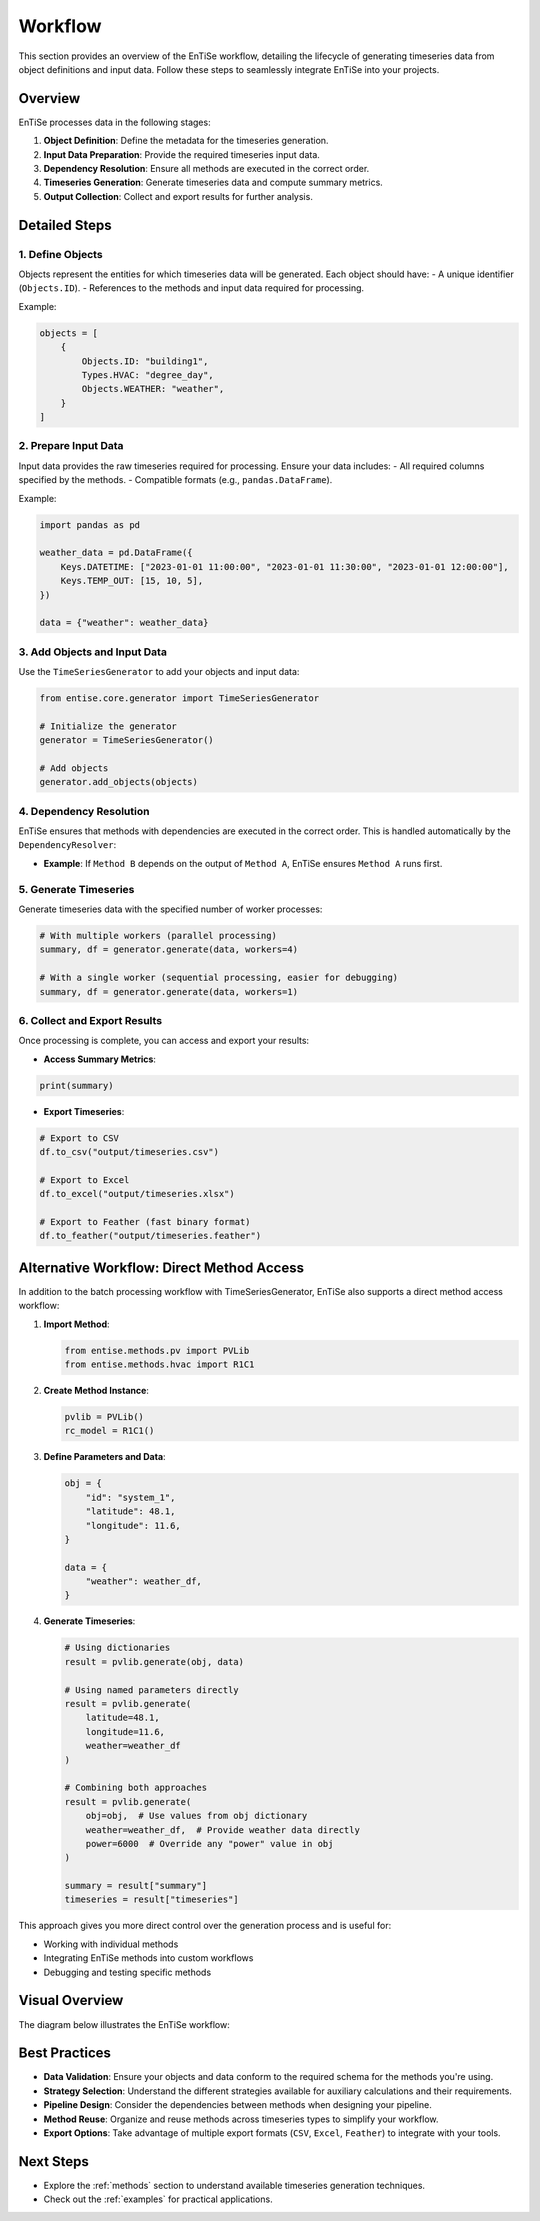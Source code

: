 .. _workflow:

Workflow
========

This section provides an overview of the EnTiSe workflow, detailing the lifecycle of generating timeseries data from object definitions and input data. Follow these steps to seamlessly integrate EnTiSe into your projects.

Overview
--------

EnTiSe processes data in the following stages:

1. **Object Definition**: Define the metadata for the timeseries generation.
2. **Input Data Preparation**: Provide the required timeseries input data.
3. **Dependency Resolution**: Ensure all methods are executed in the correct order.
4. **Timeseries Generation**: Generate timeseries data and compute summary metrics.
5. **Output Collection**: Collect and export results for further analysis.

Detailed Steps
--------------

1. Define Objects
~~~~~~~~~~~~~~~~~

Objects represent the entities for which timeseries data will be generated. Each object should have:
- A unique identifier (``Objects.ID``).
- References to the methods and input data required for processing.

Example:

.. code-block:: python

    objects = [
        {
            Objects.ID: "building1",
            Types.HVAC: "degree_day",
            Objects.WEATHER: "weather",
        }
    ]

2. Prepare Input Data
~~~~~~~~~~~~~~~~~~~~~

Input data provides the raw timeseries required for processing. Ensure your data includes:
- All required columns specified by the methods.
- Compatible formats (e.g., ``pandas.DataFrame``).

Example:

.. code-block:: python

    import pandas as pd

    weather_data = pd.DataFrame({
        Keys.DATETIME: ["2023-01-01 11:00:00", "2023-01-01 11:30:00", "2023-01-01 12:00:00"],
        Keys.TEMP_OUT: [15, 10, 5],
    })

    data = {"weather": weather_data}

3. Add Objects and Input Data
~~~~~~~~~~~~~~~~~~~~~~~~~~~~~

Use the ``TimeSeriesGenerator`` to add your objects and input data:

.. code-block:: python

    from entise.core.generator import TimeSeriesGenerator

    # Initialize the generator
    generator = TimeSeriesGenerator()

    # Add objects
    generator.add_objects(objects)

4. Dependency Resolution
~~~~~~~~~~~~~~~~~~~~~~~~

EnTiSe ensures that methods with dependencies are executed in the correct order. This is handled automatically by the ``DependencyResolver``:

- **Example**: If ``Method B`` depends on the output of ``Method A``, EnTiSe ensures ``Method A`` runs first.

5. Generate Timeseries
~~~~~~~~~~~~~~~~~~~~~~

Generate timeseries data with the specified number of worker processes:

.. code-block:: python

    # With multiple workers (parallel processing)
    summary, df = generator.generate(data, workers=4)

    # With a single worker (sequential processing, easier for debugging)
    summary, df = generator.generate(data, workers=1)

6. Collect and Export Results
~~~~~~~~~~~~~~~~~~~~~~~~~~~~~

Once processing is complete, you can access and export your results:

- **Access Summary Metrics**:

.. code-block:: python

    print(summary)

- **Export Timeseries**:

.. code-block:: python

    # Export to CSV
    df.to_csv("output/timeseries.csv")

    # Export to Excel
    df.to_excel("output/timeseries.xlsx")

    # Export to Feather (fast binary format)
    df.to_feather("output/timeseries.feather")

Alternative Workflow: Direct Method Access
------------------------------------------

In addition to the batch processing workflow with TimeSeriesGenerator, EnTiSe also supports a direct method access workflow:

1. **Import Method**:

   .. code-block:: python

      from entise.methods.pv import PVLib
      from entise.methods.hvac import R1C1

2. **Create Method Instance**:

   .. code-block:: python

      pvlib = PVLib()
      rc_model = R1C1()

3. **Define Parameters and Data**:

   .. code-block:: python

      obj = {
          "id": "system_1",
          "latitude": 48.1,
          "longitude": 11.6,
      }

      data = {
          "weather": weather_df,
      }

4. **Generate Timeseries**:

   .. code-block:: python

      # Using dictionaries
      result = pvlib.generate(obj, data)

      # Using named parameters directly
      result = pvlib.generate(
          latitude=48.1,
          longitude=11.6,
          weather=weather_df
      )

      # Combining both approaches
      result = pvlib.generate(
          obj=obj,  # Use values from obj dictionary
          weather=weather_df,  # Provide weather data directly
          power=6000  # Override any "power" value in obj
      )

      summary = result["summary"]
      timeseries = result["timeseries"]

This approach gives you more direct control over the generation process and is useful for:

- Working with individual methods
- Integrating EnTiSe methods into custom workflows
- Debugging and testing specific methods

Visual Overview
---------------

The diagram below illustrates the EnTiSe workflow:

.. mermaid::

   graph TD
       A[Define Objects] --> B[Prepare Input Data]
       B --> C[Add to Generator]
       C --> D[Method Selection]
       D --> E[Strategy Selection]
       E --> F[Pipeline Processing]
       F --> G[Generate Timeseries]
       G --> H[Collect and Export Results]

Best Practices
--------------

- **Data Validation**: Ensure your objects and data conform to the required schema for the methods you're using.
- **Strategy Selection**: Understand the different strategies available for auxiliary calculations and their requirements.
- **Pipeline Design**: Consider the dependencies between methods when designing your pipeline.
- **Method Reuse**: Organize and reuse methods across timeseries types to simplify your workflow.
- **Export Options**: Take advantage of multiple export formats (``CSV``, ``Excel``, ``Feather``) to integrate with your tools.

Next Steps
----------

- Explore the :ref:`methods` section to understand available timeseries generation techniques.
- Check out the :ref:`examples` for practical applications.
